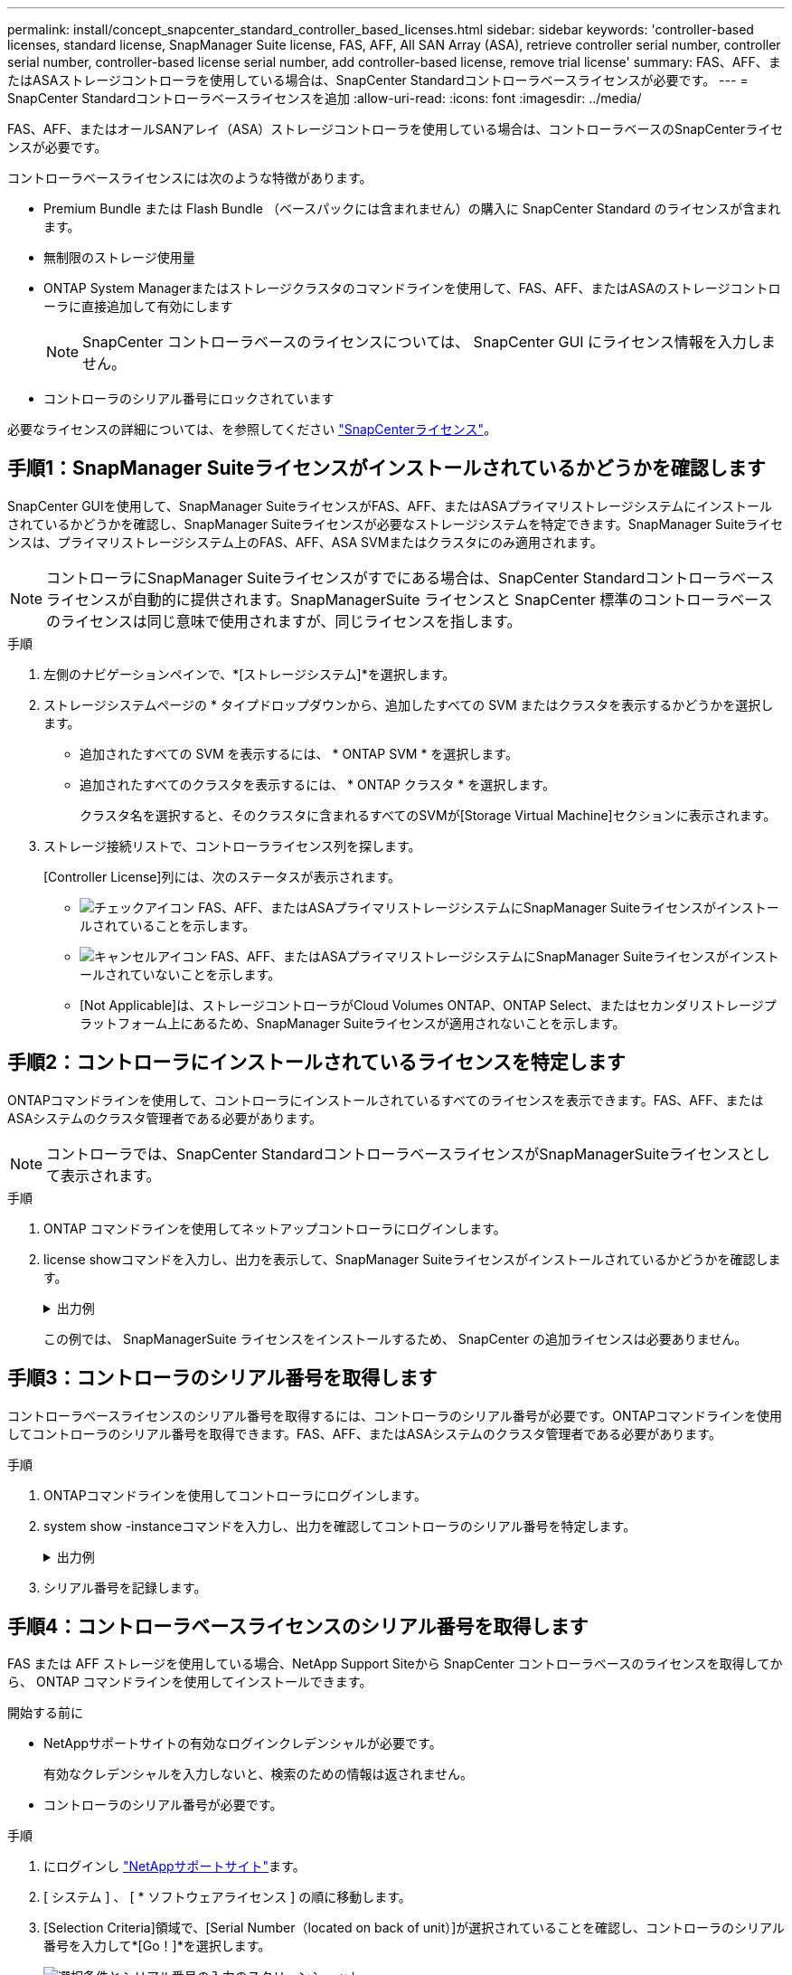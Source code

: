 ---
permalink: install/concept_snapcenter_standard_controller_based_licenses.html 
sidebar: sidebar 
keywords: 'controller-based licenses, standard license, SnapManager Suite license, FAS, AFF, All SAN Array (ASA), retrieve controller serial number, controller serial number, controller-based license serial number, add controller-based license, remove trial license' 
summary: FAS、AFF、またはASAストレージコントローラを使用している場合は、SnapCenter Standardコントローラベースライセンスが必要です。 
---
= SnapCenter Standardコントローラベースライセンスを追加
:allow-uri-read: 
:icons: font
:imagesdir: ../media/


[role="lead"]
FAS、AFF、またはオールSANアレイ（ASA）ストレージコントローラを使用している場合は、コントローラベースのSnapCenterライセンスが必要です。

コントローラベースライセンスには次のような特徴があります。

* Premium Bundle または Flash Bundle （ベースパックには含まれません）の購入に SnapCenter Standard のライセンスが含まれます。
* 無制限のストレージ使用量
* ONTAP System Managerまたはストレージクラスタのコマンドラインを使用して、FAS、AFF、またはASAのストレージコントローラに直接追加して有効にします
+

NOTE: SnapCenter コントローラベースのライセンスについては、 SnapCenter GUI にライセンス情報を入力しません。

* コントローラのシリアル番号にロックされています


必要なライセンスの詳細については、を参照してください link:../install/concept_snapcenter_licenses.html["SnapCenterライセンス"^]。



== 手順1：SnapManager Suiteライセンスがインストールされているかどうかを確認します

SnapCenter GUIを使用して、SnapManager SuiteライセンスがFAS、AFF、またはASAプライマリストレージシステムにインストールされているかどうかを確認し、SnapManager Suiteライセンスが必要なストレージシステムを特定できます。SnapManager Suiteライセンスは、プライマリストレージシステム上のFAS、AFF、ASA SVMまたはクラスタにのみ適用されます。


NOTE: コントローラにSnapManager Suiteライセンスがすでにある場合は、SnapCenter Standardコントローラベースライセンスが自動的に提供されます。SnapManagerSuite ライセンスと SnapCenter 標準のコントローラベースのライセンスは同じ意味で使用されますが、同じライセンスを指します。

.手順
. 左側のナビゲーションペインで、*[ストレージシステム]*を選択します。
. ストレージシステムページの * タイプドロップダウンから、追加したすべての SVM またはクラスタを表示するかどうかを選択します。
+
** 追加されたすべての SVM を表示するには、 * ONTAP SVM * を選択します。
** 追加されたすべてのクラスタを表示するには、 * ONTAP クラスタ * を選択します。
+
クラスタ名を選択すると、そのクラスタに含まれるすべてのSVMが[Storage Virtual Machine]セクションに表示されます。



. ストレージ接続リストで、コントローラライセンス列を探します。
+
[Controller License]列には、次のステータスが表示されます。

+
** image:../media/controller_licensed_icon.gif["チェックアイコン"] FAS、AFF、またはASAプライマリストレージシステムにSnapManager Suiteライセンスがインストールされていることを示します。
** image:../media/controller_not_licensed_icon.gif["キャンセルアイコン"] FAS、AFF、またはASAプライマリストレージシステムにSnapManager Suiteライセンスがインストールされていないことを示します。
** [Not Applicable]は、ストレージコントローラがCloud Volumes ONTAP、ONTAP Select、またはセカンダリストレージプラットフォーム上にあるため、SnapManager Suiteライセンスが適用されないことを示します。






== 手順2：コントローラにインストールされているライセンスを特定します

ONTAPコマンドラインを使用して、コントローラにインストールされているすべてのライセンスを表示できます。FAS、AFF、またはASAシステムのクラスタ管理者である必要があります。


NOTE: コントローラでは、SnapCenter StandardコントローラベースライセンスがSnapManagerSuiteライセンスとして表示されます。

.手順
. ONTAP コマンドラインを使用してネットアップコントローラにログインします。
. license showコマンドを入力し、出力を表示して、SnapManager Suiteライセンスがインストールされているかどうかを確認します。
+
.出力例
[%collapsible]
====
[listing]
----
cluster1::> license show
(system license show)

Serial Number: 1-80-0000xx
Owner: cluster1
Package           Type     Description              Expiration
----------------- -------- ---------------------    ---------------
Base              site     Cluster Base License     -

Serial Number: 1-81-000000000000000000000000xx
Owner: cluster1-01
Package           Type     Description              Expiration
----------------- -------- ---------------------    ---------------
NFS               license  NFS License              -
CIFS              license  CIFS License             -
iSCSI             license  iSCSI License            -
FCP               license  FCP License              -
SnapRestore       license  SnapRestore License      -
SnapMirror        license  SnapMirror License       -
FlexClone         license  FlexClone License        -
SnapVault         license  SnapVault License        -
SnapManagerSuite  license  SnapManagerSuite License -
----
====
+
この例では、 SnapManagerSuite ライセンスをインストールするため、 SnapCenter の追加ライセンスは必要ありません。





== 手順3：コントローラのシリアル番号を取得します

コントローラベースライセンスのシリアル番号を取得するには、コントローラのシリアル番号が必要です。ONTAPコマンドラインを使用してコントローラのシリアル番号を取得できます。FAS、AFF、またはASAシステムのクラスタ管理者である必要があります。

.手順
. ONTAPコマンドラインを使用してコントローラにログインします。
. system show -instanceコマンドを入力し、出力を確認してコントローラのシリアル番号を特定します。
+
.出力例
[%collapsible]
====
[listing]
----
cluster1::> system show -instance

Node: fasxxxx-xx-xx-xx
Owner:
Location: RTP 1.5
Model: FAS8080
Serial Number: 123451234511
Asset Tag: -
Uptime: 143 days 23:46
NVRAM System ID: xxxxxxxxx
System ID: xxxxxxxxxx
Vendor: NetApp
Health: true
Eligibility: true
Differentiated Services: false
All-Flash Optimized: false

Node: fas8080-41-42-02
Owner:
Location: RTP 1.5
Model: FAS8080
Serial Number: 123451234512
Asset Tag: -
Uptime: 144 days 00:08
NVRAM System ID: xxxxxxxxx
System ID: xxxxxxxxxx
Vendor: NetApp
Health: true
Eligibility: true
Differentiated Services: false
All-Flash Optimized: false
2 entries were displayed.
----
====
. シリアル番号を記録します。




== 手順4：コントローラベースライセンスのシリアル番号を取得します

FAS または AFF ストレージを使用している場合、NetApp Support Siteから SnapCenter コントローラベースのライセンスを取得してから、 ONTAP コマンドラインを使用してインストールできます。

.開始する前に
* NetAppサポートサイトの有効なログインクレデンシャルが必要です。
+
有効なクレデンシャルを入力しないと、検索のための情報は返されません。

* コントローラのシリアル番号が必要です。


.手順
. にログインし http://mysupport.netapp.com/["NetAppサポートサイト"^]ます。
. [ システム ] 、 [ * ソフトウェアライセンス ] の順に移動します。
. [Selection Criteria]領域で、[Serial Number（located on back of unit）]が選択されていることを確認し、コントローラのシリアル番号を入力して*[Go！]*を選択します。
+
image::../media/nss_controller_license_select.gif[選択条件とシリアル番号の入力のスクリーンショット。]

+
指定したコントローラのライセンスのリストが表示されます。

. SnapCenter Standard または SnapManagerSuite ライセンスを探して記録します。




== 手順5：コントローラベースのライセンスを追加する

FAS、AFF、またはASAシステムを使用していて、SnapCenter StandardまたはSnapManager Suiteのライセンスがある場合は、ONTAPコマンドラインを使用してSnapCenterコントローラベースライセンスを追加できます。

.開始する前に
* FAS、AFF、またはASAシステムのクラスタ管理者である必要があります。
* SnapCenter StandardまたはSnapManager Suiteのライセンスが必要です。


.タスクの内容
FAS、AFF、またはASAストレージにSnapCenterの試用版をインストールする場合は、Premium Bundleの評価版ライセンスを取得してコントローラにインストールできます。

SnapCenter を試用版としてインストールする場合は、営業担当者にお問い合わせいただき、 Premium Bundle 評価ライセンスを取得してコントローラにインストールしてください。

.手順
. ONTAP コマンドラインを使用してネットアップクラスタにログインします。
. SnapManager Suiteライセンスキーを追加します。
+
`system license add -license-code license_key`

+
このコマンドは、admin権限レベルで使用できます。

. SnapManager Suiteライセンスがインストールされていることを確認します。
+
`license show`





== ステップ6:試用版ライセンスを削除します

コントローラベースの SnapCenter 標準ライセンスを使用していて、容量ベースの試用版ライセンス ( シリアル番号は「 50 」で終わる ) を削除する必要がある場合は、 MySQL コマンドを使用して、試用版ライセンスを手動で削除する必要があります。試用版ライセンスは、SnapCenter GUIでは削除できません。


NOTE: トライアルライセンスを手動で削除する必要があるのは、 SnapCenter の標準コントローラベースのライセンスを使用している場合のみです。SnapCenter の Standard 容量ベースのライセンスを調達し、 SnapCenter の GUI に追加すると、試用版ライセンスが自動的に上書きされます。

.手順
. SnapCenter サーバで、 PowerShell ウィンドウを開き、 MySQL パスワードをリセットします。
+
.. SnapCenterAdminアカウントのSnapCenterサーバとの接続セッションを開始するには、Open-SmConnectionコマンドレットを実行します。
.. Set-SmRepositoryPasswordを実行してMySQLパスワードをリセットします。
+
コマンドレットの詳細については、を参照してください https://docs.netapp.com/us-en/snapcenter-cmdlets-50/index.htmllll["SnapCenter ソフトウェアコマンドレットリファレンスガイド"^]。



. コマンドプロンプトを開き、mysql -u root -pを実行してMySQLにログインします。
+
パスワードの入力を求められます。パスワードのリセット時に指定したクレデンシャルを入力します。

. データベースから試用版ライセンスを削除します。
+
`use nsm;``DELETE FROM nsm_License WHERE nsm_License_Serial_Number='510000050';`


